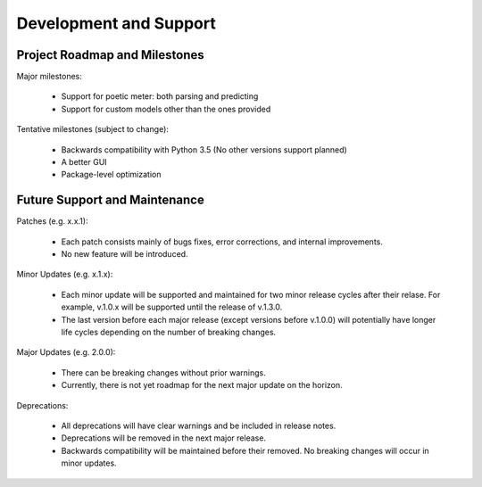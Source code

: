 Development and Support
============================

Project Roadmap and Milestones
-------------------------------

Major milestones:

    * Support for poetic meter: both parsing and predicting
    * Support for custom models other than the ones provided

Tentative milestones (subject to change):

    * Backwards compatibility with Python 3.5 (No other versions support planned)
    * A better GUI
    * Package-level optimization


Future Support and Maintenance
-------------------------------

Patches (e.g. x.x.1):

    * Each patch consists mainly of bugs fixes, error corrections, and internal improvements.
    * No new feature will be introduced.

Minor Updates (e.g. x.1.x):

    * Each minor update will be supported and maintained for two minor release cycles after their relase. For example, v.1.0.x will be supported until the release of v.1.3.0.
    * The last version before each major release (except versions before v.1.0.0) will potentially have longer life cycles depending on the number of breaking changes.

Major Updates (e.g. 2.0.0):

    * There can be breaking changes without prior warnings.
    * Currently, there is not yet roadmap for the next major update on the horizon.

Deprecations:

    * All deprecations will have clear warnings and be included in release notes.
    * Deprecations will be removed in the next major release.
    * Backwards compatibility will be maintained before their removed. No breaking changes will occur in minor updates.